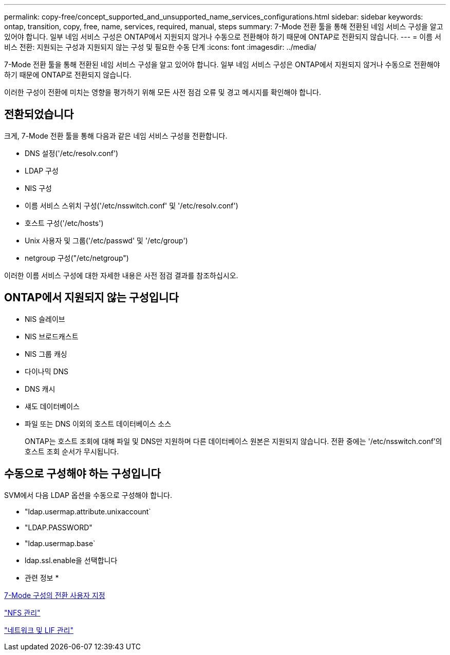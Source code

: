 ---
permalink: copy-free/concept_supported_and_unsupported_name_services_configurations.html 
sidebar: sidebar 
keywords: ontap, transition, copy, free, name, services, required, manual, steps 
summary: 7-Mode 전환 툴을 통해 전환된 네임 서비스 구성을 알고 있어야 합니다. 일부 네임 서비스 구성은 ONTAP에서 지원되지 않거나 수동으로 전환해야 하기 때문에 ONTAP로 전환되지 않습니다. 
---
= 이름 서비스 전환: 지원되는 구성과 지원되지 않는 구성 및 필요한 수동 단계
:icons: font
:imagesdir: ../media/


[role="lead"]
7-Mode 전환 툴을 통해 전환된 네임 서비스 구성을 알고 있어야 합니다. 일부 네임 서비스 구성은 ONTAP에서 지원되지 않거나 수동으로 전환해야 하기 때문에 ONTAP로 전환되지 않습니다.

이러한 구성이 전환에 미치는 영향을 평가하기 위해 모든 사전 점검 오류 및 경고 메시지를 확인해야 합니다.



== 전환되었습니다

크게, 7-Mode 전환 툴을 통해 다음과 같은 네임 서비스 구성을 전환합니다.

* DNS 설정('/etc/resolv.conf')
* LDAP 구성
* NIS 구성
* 이름 서비스 스위치 구성('/etc/nsswitch.conf' 및 '/etc/resolv.conf')
* 호스트 구성('/etc/hosts')
* Unix 사용자 및 그룹('/etc/passwd' 및 '/etc/group')
* netgroup 구성("/etc/netgroup")


이러한 이름 서비스 구성에 대한 자세한 내용은 사전 점검 결과를 참조하십시오.



== ONTAP에서 지원되지 않는 구성입니다

* NIS 슬레이브
* NIS 브로드캐스트
* NIS 그룹 캐싱
* 다이나믹 DNS
* DNS 캐시
* 섀도 데이터베이스
* 파일 또는 DNS 이외의 호스트 데이터베이스 소스
+
ONTAP는 호스트 조회에 대해 파일 및 DNS만 지원하며 다른 데이터베이스 원본은 지원되지 않습니다. 전환 중에는 '/etc/nsswitch.conf'의 호스트 조회 순서가 무시됩니다.





== 수동으로 구성해야 하는 구성입니다

SVM에서 다음 LDAP 옵션을 수동으로 구성해야 합니다.

* "ldap.usermap.attribute.unixaccount`
* "LDAP.PASSWORD"
* "ldap.usermap.base`
* ldap.ssl.enable을 선택합니다


* 관련 정보 *

xref:task_customizing_configurations_for_transition.adoc[7-Mode 구성의 전환 사용자 지정]

https://docs.netapp.com/ontap-9/topic/com.netapp.doc.cdot-famg-nfs/home.html["NFS 관리"]

https://docs.netapp.com/us-en/ontap/networking/index.html["네트워크 및 LIF 관리"]
